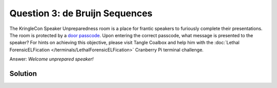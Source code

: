 Question 3: de Bruijn Sequences
===============================

| The KringleCon Speaker Unpreparedness room is a place for frantic speakers to furiously complete their presentations. The room is protected by a `door passcode <https://doorpasscoden.kringlecastle.com/>`_. Upon entering the correct passcode, what message is presented to the speaker? For hints on achieving this objective, please visit Tangle Coalbox and help him with the :doc:`Lethal ForensicELFication </terminals/LethalForensicELFication>` Cranberry Pi terminal challenge.

Answer: *Welcome unprepared speaker!*

Solution
--------

